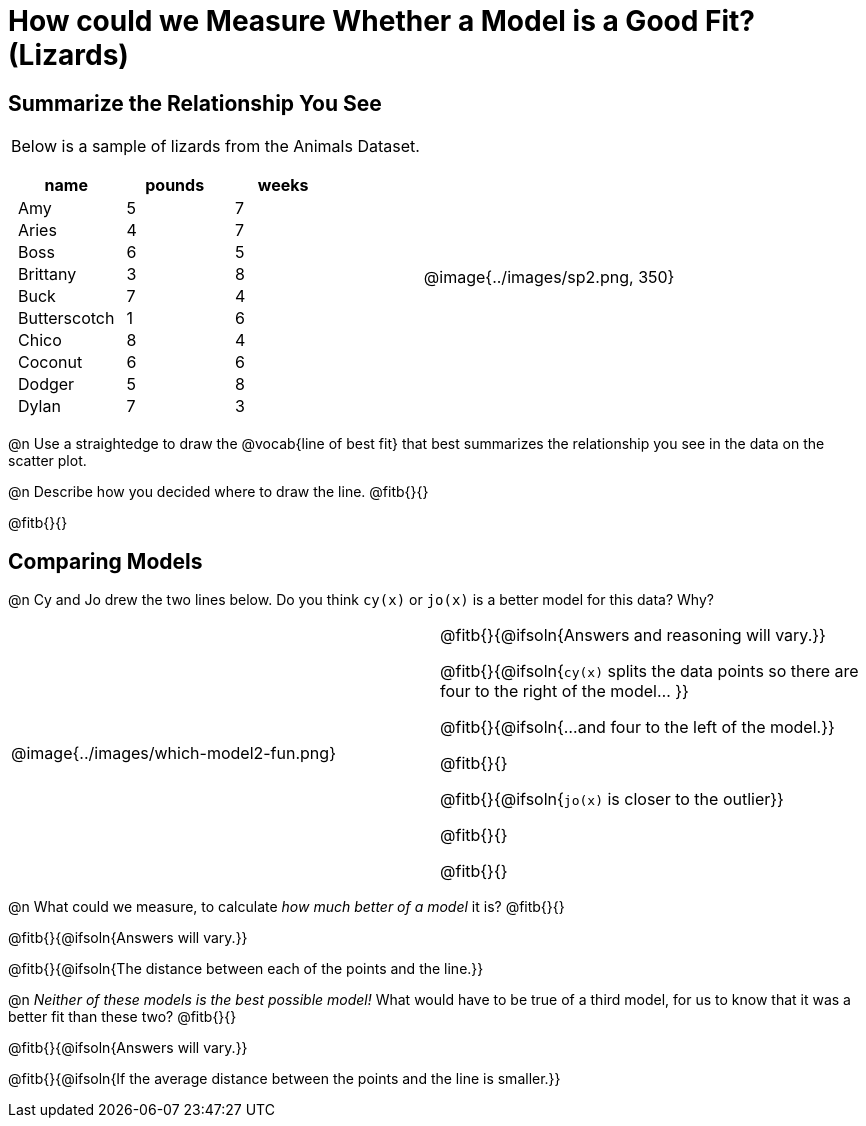 = How could we Measure Whether a Model is a Good Fit? (Lizards)

++++
<style>
p.tableblock { margin: 0; }
.lizard td { padding: 0 5px !important; }
</style>
++++

== Summarize the Relationship You See

[cols=".^1a,^1a", frame="none", grid="none", stripes="none"]
|===
|
Below is a sample of lizards from the Animals Dataset.

[.lizard, cols="1a,^1a,^1a", stripes="none", options="header"]
!===
!  name 		! pounds ! weeks
!  Amy 			!  5 	! 7
!  Aries 		!  4  	! 7
!  Boss 		!  6  	! 5
!  Brittany 	!  3  	! 8
!  Buck			!  7  	! 4
!  Butterscotch	!  1  	! 6
!  Chico 		!  8  	! 4
!  Coconut		!  6  	! 6
!  Dodger 		!  5  	! 8
!  Dylan 		!  7  	! 3
!===

| @image{../images/sp2.png, 350}
|===

@n Use a straightedge to draw the @vocab{line of best fit} that best summarizes the relationship you see in the data on the scatter plot.

@n Describe how you decided where to draw the line. @fitb{}{}

@fitb{}{}

== Comparing Models

@n Cy and Jo drew the two lines below. Do you think `cy(x)` or `jo(x)` is a better model for this data? Why?

[cols="^1a,1a", frame="none", grid="none", stripes="none"]
|===
| @image{../images/which-model2-fun.png}
|


@fitb{}{@ifsoln{Answers and reasoning will vary.}}

@fitb{}{@ifsoln{`cy(x)` splits the data points so there are four to the right of the model... }}

@fitb{}{@ifsoln{...and four to the left of the model.}}

@fitb{}{}

@fitb{}{@ifsoln{`jo(x)` is closer to the outlier}}

@fitb{}{}

@fitb{}{}

|=== 

@n What could we measure, to calculate _how much better of a model_ it is? @fitb{}{}

@fitb{}{@ifsoln{Answers will vary.}}

@fitb{}{@ifsoln{The distance between each of the points and the line.}}


@n _Neither of these models is the best possible model!_ What would have to be true of a third model, for us to know that it was a better fit than these two? @fitb{}{}

@fitb{}{@ifsoln{Answers will vary.}}

@fitb{}{@ifsoln{If the average distance between the points and the line is smaller.}}
